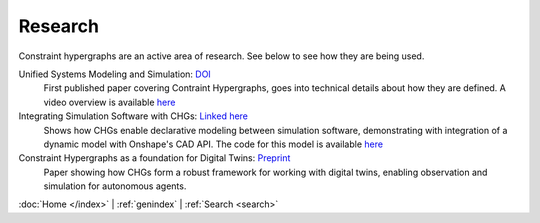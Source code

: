 Research
========

Constraint hypergraphs are an active area of research. See below to see 
how they are being used.

.. start research

Unified Systems Modeling and Simulation: `DOI <https://doi.org/10.1115/1.4068375>`_
    First published paper covering Contraint Hypergraphs, goes into technical 
    details about how they are defined. A video overview is available `here <https://www.youtube.com/watch?v=nQaxbmd1yds>`_

Integrating Simulation Software with CHGs: `Linked here <https://www.people.clemson.edu/jhmrrs/publications/#:~:text=Declarative%20Integration%20of%20CAD%20Software%20into%20Multi%2DPhysics%20Simulation%20via%20Constraint%20Hypergraphs>`_
    Shows how CHGs enable declarative modeling between simulation software, 
    demonstrating with integration of a dynamic model with Onshape's CAD API. 
    The code for this model is available `here <https://github.com/jmorris335/tool-interoperability-scripts/tree/main>`_

Constraint Hypergraphs as a foundation for Digital Twins: `Preprint <https://doi.org/10.48550/arXiv.2507.05494>`_
    Paper showing how CHGs form a robust framework for working with digital twins, 
    enabling observation and simulation for autonomous agents.

.. end research

:doc:`Home </index>` \| :ref:`genindex` \| :ref:`Search <search>`
